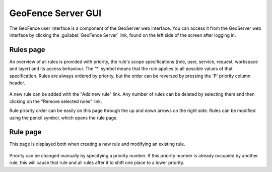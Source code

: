 .. geofence_server_gui:

GeoFence Server GUI
===================

The GeoFence user interface is a component of the GeoServer web interface. You can access it from the GeoServer web interface by clicking the :guilabel:`GeoFence Server` link, found on the left side of the screen after logging in.

Rules page
----------
An overview of all rules is provided with priority, the rule's scope specifications (role, user, service, request, workspace and layer) and its access behaviour. The '*' symbol means that the rule applies to all possible values of that specification. Rules are always ordered by priority, but the order can be reversed by pressing the 'P' priority column header. 

.. figure:: images/rulespage.png
   :align: center

A new rule can be added with the "Add new rule" link. Any number of rules can be deleted by selecting them and then clicking on the "Remove selected rules" link.

Rule priority order can be easily on this page through the up and down arrows on the right side. Rules can be modified using the pencil symbol, which opens the rule page.

Rule page
---------
This page is displayed both when creating a new rule and modifying an existing rule.

.. figure:: images/rulepage.png
   :align: center

Priority can be changed manually by specifying a priority number. If this priority number is already occupied by another rule, this will cause that rule and all rules after it to shift one place to a lower priority.


